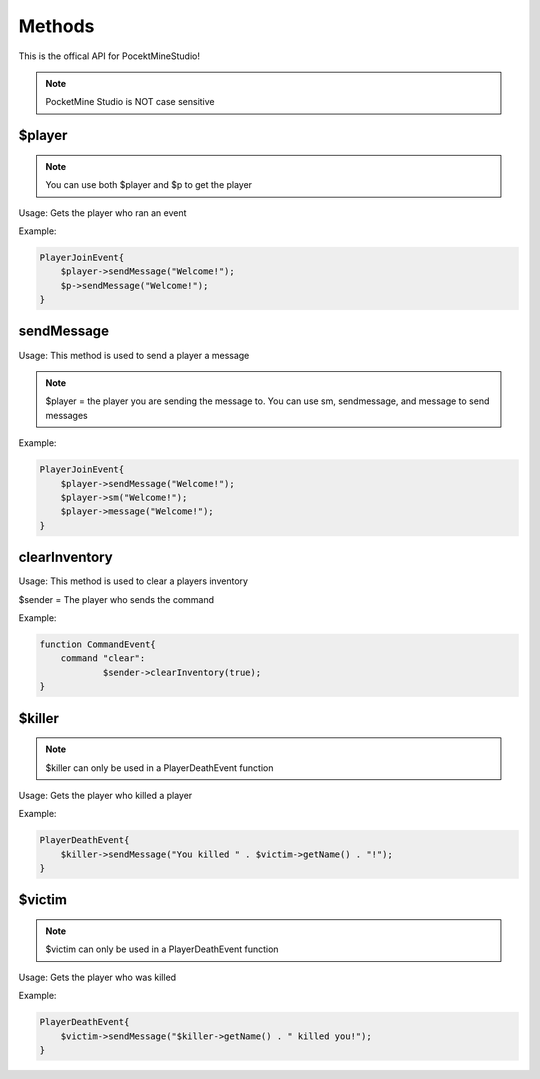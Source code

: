 Methods
========

This is the offical API for PocektMineStudio!

.. note::

    PocketMine Studio is NOT case sensitive

$player
--------

.. note::

    You can use both $player and $p to get the player

Usage: Gets the player who ran an event

Example:

.. code-block:: sh

  PlayerJoinEvent{
      $player->sendMessage("Welcome!");
      $p->sendMessage("Welcome!");
  }
  
sendMessage
----------

Usage: This method is used to send a player a message

.. note::

    $player = the player you are sending the message to. You can use sm, sendmessage, and message to send messages

Example:

.. code-block:: sh

  PlayerJoinEvent{
      $player->sendMessage("Welcome!");
      $player->sm("Welcome!");
      $player->message("Welcome!");
  }

clearInventory
----------

Usage: This method is used to clear a players inventory

$sender = The player who sends the command

Example:

.. code-block:: sh

  function CommandEvent{
      command "clear":
              $sender->clearInventory(true);
  }

$killer
-------

.. note::

    $killer can only be used in a PlayerDeathEvent function

Usage: Gets the player who killed a player

Example:

.. code-block:: sh

  PlayerDeathEvent{
      $killer->sendMessage("You killed " . $victim->getName() . "!");
  }
  
$victim
-------

.. note::

    $victim can only be used in a PlayerDeathEvent function

Usage: Gets the player who was killed

Example:

.. code-block:: sh

  PlayerDeathEvent{
      $victim->sendMessage("$killer->getName() . " killed you!");
  }

